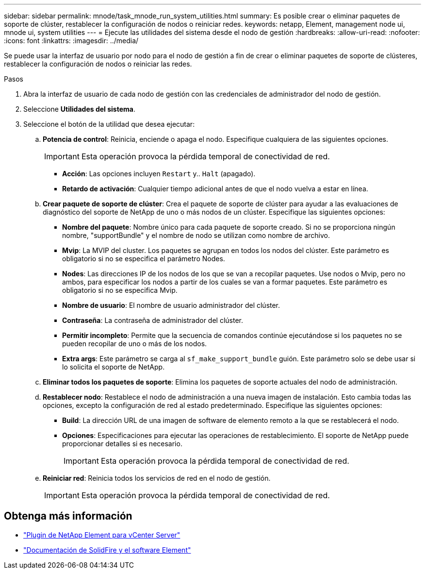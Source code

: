 ---
sidebar: sidebar 
permalink: mnode/task_mnode_run_system_utilities.html 
summary: Es posible crear o eliminar paquetes de soporte de clúster, restablecer la configuración de nodos o reiniciar redes. 
keywords: netapp, Element, management node ui, mnode ui, system utilities 
---
= Ejecute las utilidades del sistema desde el nodo de gestión
:hardbreaks:
:allow-uri-read: 
:nofooter: 
:icons: font
:linkattrs: 
:imagesdir: ../media/


[role="lead"]
Se puede usar la interfaz de usuario por nodo para el nodo de gestión a fin de crear o eliminar paquetes de soporte de clústeres, restablecer la configuración de nodos o reiniciar las redes.

.Pasos
. Abra la interfaz de usuario de cada nodo de gestión con las credenciales de administrador del nodo de gestión.
. Seleccione *Utilidades del sistema*.
. Seleccione el botón de la utilidad que desea ejecutar:
+
.. *Potencia de control*: Reinicia, enciende o apaga el nodo. Especifique cualquiera de las siguientes opciones.
+

IMPORTANT: Esta operación provoca la pérdida temporal de conectividad de red.

+
*** *Acción*: Las opciones incluyen `Restart` y.. `Halt` (apagado).
*** *Retardo de activación*: Cualquier tiempo adicional antes de que el nodo vuelva a estar en línea.


.. *Crear paquete de soporte de clúster*: Crea el paquete de soporte de clúster para ayudar a las evaluaciones de diagnóstico del soporte de NetApp de uno o más nodos de un clúster. Especifique las siguientes opciones:
+
*** *Nombre del paquete*: Nombre único para cada paquete de soporte creado. Si no se proporciona ningún nombre, "supportBundle" y el nombre de nodo se utilizan como nombre de archivo.
*** *Mvip*: La MVIP del cluster. Los paquetes se agrupan en todos los nodos del clúster. Este parámetro es obligatorio si no se especifica el parámetro Nodes.
*** *Nodes*: Las direcciones IP de los nodos de los que se van a recopilar paquetes. Use nodos o Mvip, pero no ambos, para especificar los nodos a partir de los cuales se van a formar paquetes. Este parámetro es obligatorio si no se especifica Mvip.
*** *Nombre de usuario*: El nombre de usuario administrador del clúster.
*** *Contraseña*: La contraseña de administrador del clúster.
*** *Permitir incompleto*: Permite que la secuencia de comandos continúe ejecutándose si los paquetes no se pueden recopilar de uno o más de los nodos.
*** *Extra args*: Este parámetro se carga al `sf_make_support_bundle` guión. Este parámetro solo se debe usar si lo solicita el soporte de NetApp.


.. *Eliminar todos los paquetes de soporte*: Elimina los paquetes de soporte actuales del nodo de administración.
.. *Restablecer nodo*: Restablece el nodo de administración a una nueva imagen de instalación. Esto cambia todas las opciones, excepto la configuración de red al estado predeterminado. Especifique las siguientes opciones:
+
*** *Build*: La dirección URL de una imagen de software de elemento remoto a la que se restablecerá el nodo.
*** *Opciones*: Especificaciones para ejecutar las operaciones de restablecimiento. El soporte de NetApp puede proporcionar detalles si es necesario.
+

IMPORTANT: Esta operación provoca la pérdida temporal de conectividad de red.



.. *Reiniciar red*: Reinicia todos los servicios de red en el nodo de gestión.
+

IMPORTANT: Esta operación provoca la pérdida temporal de conectividad de red.





[discrete]
== Obtenga más información

* https://docs.netapp.com/us-en/vcp/index.html["Plugin de NetApp Element para vCenter Server"^]
* https://docs.netapp.com/us-en/element-software/index.html["Documentación de SolidFire y el software Element"]

